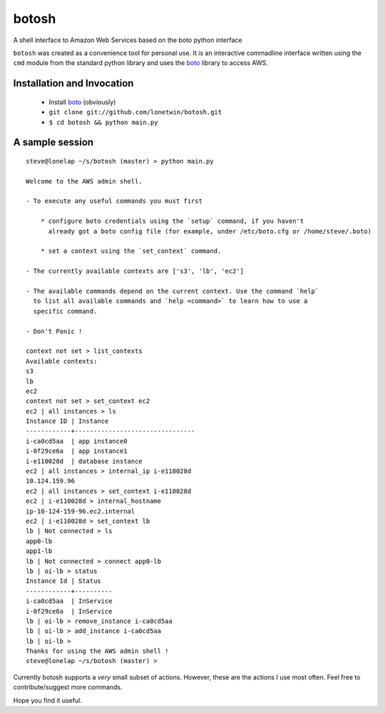 botosh
======

A shell interface to Amazon Web Services based on the boto python interface

``botosh`` was created as a convenience tool for personal use. It is an
interactive commadline interface written using the ``cmd`` module from the
standard python library and uses the boto_
library to access AWS.


Installation and Invocation
---------------------------

    * Install boto_ (obviously)
    * ``git clone git://github.com/lonetwin/botosh.git``
    * ``$ cd botosh && python main.py``


A sample session
----------------

::

    steve@lonelap ~/s/botosh (master) > python main.py

    Welcome to the AWS admin shell.

    - To execute any useful commands you must first

        * configure boto credentials using the `setup` command, if you haven't
          already got a boto config file (for example, under /etc/boto.cfg or /home/steve/.boto)

        * set a context using the `set_context` command.

    - The currently available contexts are ['s3', 'lb', 'ec2']

    - The available commands depend on the current context. Use the command `help`
      to list all available commands and `help <command>` to learn how to use a
      specific command.

    - Don't Panic !

    context not set > list_contexts
    Available contexts:
    s3
    lb
    ec2
    context not set > set_context ec2
    ec2 | all instances > ls
    Instance ID | Instance
    ------------+--------------------------------
    i-ca0cd5aa  | app instance0
    i-0f29ce6a  | app instance1
    i-e110028d  | database instance
    ec2 | all instances > internal_ip i-e110028d
    10.124.159.96
    ec2 | all instances > set_context i-e110028d
    ec2 | i-e110028d > internal_hostname
    ip-10-124-159-96.ec2.internal
    ec2 | i-e110028d > set_context lb
    lb | Not connected > ls
    app0-lb
    app1-lb
    lb | Not connected > connect app0-lb
    lb | oi-lb > status
    Instance Id | Status
    ------------+----------
    i-ca0cd5aa  | InService
    i-0f29ce6a  | InService
    lb | oi-lb > remove_instance i-ca0cd5aa
    lb | oi-lb > add_instance i-ca0cd5aa
    lb | oi-lb >
    Thanks for using the AWS admin shell !
    steve@lonelap ~/s/botosh (master) >


Currently botosh supports a *very* small subset of actions. However, these are
the actions I use most often. Feel free to contribute/suggest more commands.

Hope you find it useful.

.. _boto: https://github.com/boto/boto
